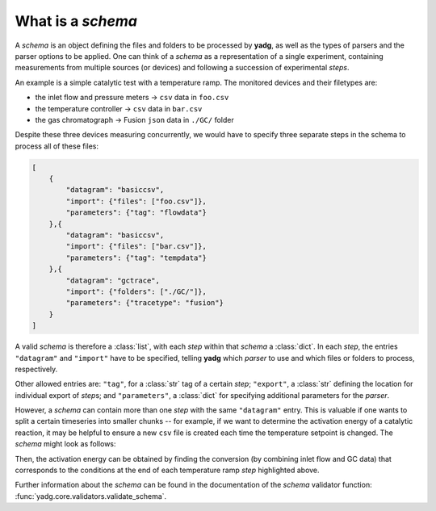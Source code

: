 What is a `schema`
``````````````````
A `schema` is an object defining the files and folders to be processed by 
**yadg**, as well as the types of parsers and the parser options to be applied.
One can think of a `schema` as a representation of a single experiment, containing
measurements from multiple sources (or devices) and following a succession of
experimental `steps`.

An example is a simple catalytic test with a temperature ramp. The monitored 
devices and their filetypes are:

- the inlet flow and pressure meters -> ``csv`` data in ``foo.csv``
- the temperature controller -> ``csv`` data in ``bar.csv``
- the gas chromatograph -> Fusion ``json`` data in ``./GC/`` folder

Despite these three devices measuring concurrently, we would have to specify three
separate steps in the schema to process all of these files:

.. code-block:: json

    [
        {
            "datagram": "basiccsv",
            "import": {"files": ["foo.csv"]},
            "parameters": {"tag": "flowdata"}
        },{
            "datagram": "basiccsv",
            "import": {"files": ["bar.csv"]},
            "parameters": {"tag": "tempdata"}
        },{
            "datagram": "gctrace",
            "import": {"folders": ["./GC/"]},
            "parameters": {"tracetype": "fusion"}
        }
    ]

A valid `schema` is therefore a :class:`list`, with each `step` within that `schema`
a :class:`dict`. In each `step`, the entries ``"datagram"`` and ``"import"`` have to
be specified, telling **yadg** which `parser` to use and which files or folders
to process, respectively.

Other allowed entries are: ``"tag"``, for a :class:`str` tag of a certain
`step`; ``"export"``, a :class:`str` defining the location for individual 
export of `step`\ s; and ``"parameters"``, a :class:`dict` for specifying 
additional parameters for the `parser`.

However, a `schema` can contain more than one `step` with the same ``"datagram"``
entry. This is valuable if one wants to split a certain timeseries into smaller
chunks -- for example, if we want to determine the activation energy of a 
catalytic reaction, it may be helpful to ensure a new ``csv`` file is created 
each time the temperature setpoint is changed. The `schema` might look as follows:


.. code-block:: json
   :emphasize-lines: 12-13,16-17,20-21

    [
        {
            "datagram": "basiccsv",
            "import": {"files": ["foo.csv"]},
            "parameters": {"tag": "flowdata"}
        },{
            "datagram": "basiccsv",
            "import": {"files": ["01-temp.csv"]},
            "parameters": {"tag": "ramp up"}
        },{
            "datagram": "basiccsv",
            "import": {"files": ["02-temp.csv"]},
            "parameters": {"tag": "340 deg C"}
        },{
            "datagram": "basiccsv",
            "import": {"files": ["03-temp.csv"]},
            "parameters": {"tag": "320 deg C"}
        },{
            "datagram": "basiccsv",
            "import": {"files": ["04-temp.csv"]},
            "parameters": {"tag": "300 deg C"}
        },{
            "datagram": "basiccsv",
            "import": {"files": ["05-temp.csv"]},
            "parameters": {"tag": "cool down"}
        },{
            "datagram": "gctrace",
            "import": {"folders": ["./GC/"]},
            "parameters": {"tracetype": "fusion"}
        }
    ]

Then, the activation energy can be obtained by finding the conversion (by combining
inlet flow and GC data) that corresponds to the conditions at the end of each 
temperature ramp `step` highlighted above.

Further information about the `schema` can be found in the documentation of the
`schema` validator function: :func:`yadg.core.validators.validate_schema`.
